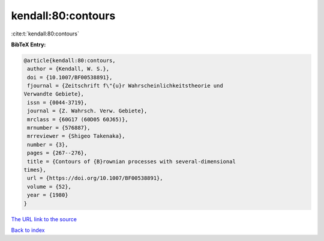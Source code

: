 kendall:80:contours
===================

:cite:t:`kendall:80:contours`

**BibTeX Entry:**

.. code-block:: bibtex

   @article{kendall:80:contours,
    author = {Kendall, W. S.},
    doi = {10.1007/BF00538891},
    fjournal = {Zeitschrift f\"{u}r Wahrscheinlichkeitstheorie und
   Verwandte Gebiete},
    issn = {0044-3719},
    journal = {Z. Wahrsch. Verw. Gebiete},
    mrclass = {60G17 (60D05 60J65)},
    mrnumber = {576887},
    mrreviewer = {Shigeo Takenaka},
    number = {3},
    pages = {267--276},
    title = {Contours of {B}rownian processes with several-dimensional
   times},
    url = {https://doi.org/10.1007/BF00538891},
    volume = {52},
    year = {1980}
   }

`The URL link to the source <ttps://doi.org/10.1007/BF00538891}>`__


`Back to index <../By-Cite-Keys.html>`__
